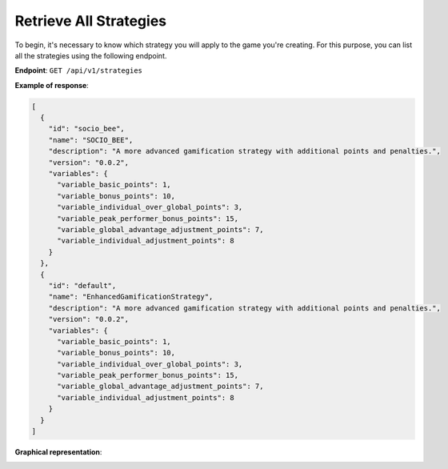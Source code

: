 Retrieve All Strategies
-----------------------

To begin, it's necessary to know which strategy you will apply to the game you're creating. For this purpose, you can list all the strategies using the following endpoint.

**Endpoint**: ``GET /api/v1/strategies``

**Example of response**:

.. code-block:: json

    [
      {
        "id": "socio_bee",
        "name": "SOCIO_BEE",
        "description": "A more advanced gamification strategy with additional points and penalties.",
        "version": "0.0.2",
        "variables": {
          "variable_basic_points": 1,
          "variable_bonus_points": 10,
          "variable_individual_over_global_points": 3,
          "variable_peak_performer_bonus_points": 15,
          "variable_global_advantage_adjustment_points": 7,
          "variable_individual_adjustment_points": 8
        }
      },
      {
        "id": "default",
        "name": "EnhancedGamificationStrategy",
        "description": "A more advanced gamification strategy with additional points and penalties.",
        "version": "0.0.2",
        "variables": {
          "variable_basic_points": 1,
          "variable_bonus_points": 10,
          "variable_individual_over_global_points": 3,
          "variable_peak_performer_bonus_points": 15,
          "variable_global_advantage_adjustment_points": 7,
          "variable_individual_adjustment_points": 8
        }
      }
    ]

**Graphical representation**:

.. image:: ../../../static/images/creation_game_example/retrieve_all_strategies.png
    :alt: User Figure
    :align: center
